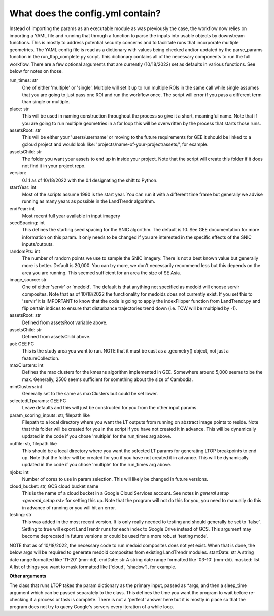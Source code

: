 What does the config.yml contain?
============================
Instead of importing the params as an executable module as was previously the case, the workflow now 
relies on importing a YAML file and running that through a function to parse the inputs into usable objects
by downstream functions. This is mostly to address potential security concerns and to facilitate runs that incorporate
multiple geometries. The YAML config file is read as a dictionary with values being checked and/or updated by the parse_params
function in the run_ltop_complete.py script. This dictionary contains all of the necessary components to run the full workflow. There are a few optional arguments that are currently (10/18/2022) set as defaults in 
various functions. See below for notes on those. 

run_times: str     
	One of either 'multiple' or 'single'. Multiple will set it up to run multiple ROIs in the same call while single assumes
	that you are going to just pass one ROI and run the workflow once. The script will error if you pass a different term than single or multiple.      
place: str   
	This will be used in naming construction throughout the process so give it a short, meaningful name. Note that if you are 
	going to run multiple geometries in a for loop this will be overwritten by the process that starts those runs.    
assetsRoot: str   
	This will be either your 'users/username' or moving to the future requirements for GEE it should be linked to a gcloud project and would look like: 'projects/name-of-your-project/assets/', for example.   
assetsChild: str  
	The folder you want your assets to end up in inside your project. Note that the script will create this folder if it does not find it in your project repo.  
version:   
	0.1.1 as of 10/18/2022 with the 0.1 designating the shift to Python.   
startYear: int  
	Most of the scripts assume 1990 is the start year. You can run it with a different time frame but generally we advise running as many years as possible in the LandTrendr algorithm.  
endYear: int  
	Most recent full year available in input imagery  
seedSpacing: int  
	This defines the starting seed spacing for the SNIC algorithm. The default is 10. See GEE documentation for more information on this param. It only needs to be changed if you are interested in the specific effects of the SNIC inputs/outputs.  
randomPts: int  
	The number of random points we use to sample the SNIC imagery. There is not a best known value but generally more is better. Default is 20,000. 
	You can try more, we don't necessarily recommend less but this depends on the area you are running. This seemed sufficient for an area the size of SE Asia.  
image_source: str  
 	One of either 'servir' or 'medoid'. The default is that anything not specified as medoid will choose servir composites. Note that as of 10/18/2022 the functionality for medoids does not currently exist.  
 	If you set this to 'servir' it is IMPORTANT to know that the code is going to apply the indexFlipper function from LandTrendr.py and flip certain indices to ensure that disturbance trajectories trend down (i.e. TCW will be multipled by -1).    
assetsRoot: str  
	Defined from assetsRoot variable above.  
assetsChild: str  
	Defined from assetsChild above.  
aoi: GEE FC  
	This is the study area you want to run. NOTE that it must be cast as a .geometry() object, not just a featureCollection.  
maxClusters: int  
	Defines the max clusters for the kmeans algorithm implemented in GEE. Somewhere around 5,000 seems to be the max. Generally, 2500 seems sufficient for something about the size of Cambodia.  
minClusters: int  
	Generally set to the same as maxClusters but could be set lower.  
selectedLTparams: GEE FC  
	Leave defaults and this will just be constructed for you from the other input params.   
param_scoring_inputs: str, filepath like  
	Filepath to a local directory where you want the LT outputs from running on abstract image points to reside. Note that this folder will be created for you in the script if you have not created it in advance.
	This will be dynamically updated in the code if you chose 'multiple' for the run_times arg above.   
outfile: str, filepath like  
	This should be a local directory where you want the selected LT params for generating LTOP breakpoints to end up. Note that the folder will be created for you if you have not created it in advance.  
	This will be dynamically updated in the code if you chose 'multiple' for the run_times arg above. 
njobs: int  
	Number of cores to use in param selection. This will likely be changed in future versions.    
cloud_bucket: str, GCS cloud bucket name  
	This is the name of a cloud bucket in a Google Cloud Services account. See notes in `general setup <general_setup.rst>` for setting this up. Note that the program will not do this for you, 
	you need to manually do this in advance of running or you will hit an error.     
testing: str
	This was added in the most recent version. It is only really needed to testing and should generally be set to 'false'. 
	Setting to true will export LandTrendr runs for each index to Google Drive instead of GCS. This argument may become deprecated 
	in future versions or could be used for a more robust 'testing mode'. 

NOTE that as of 10/18/2022, the necessary code to run medoid composites does not yet exist. When that is done, the below args will be required to generate medoid composites from existing LandTrendr modules.   
startDate: str    
A string date range formatted like '11-20' (mm-dd).     
endDate: str     
A string date range formatted like '03-10' (mm-dd).   
masked: list    
A list of things you want to mask formatted like ['cloud', 'shadow'], for example. 
  
**Other arguments**  

The class that runs LTOP takes the param dictionary as the primary input, passed as \*args, and then a sleep_time argument which can be passed separately to the class. 
This defines the time you want the program to wait before re-checking if a process or task is complete. 
There is not a 'perfect' answer here but it is mostly in place so that the program does not try to query Google's servers every iteration of a while loop.  
 
